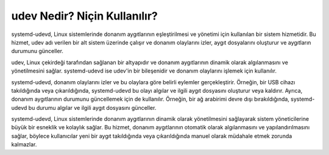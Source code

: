 udev Nedir? Niçin Kullanılır?
++++++++++++++++++++++++++++++
systemd-udevd, Linux sistemlerinde donanım aygıtlarının eşleştirilmesi ve yönetimi için kullanılan bir sistem hizmetidir. Bu hizmet, udev adı verilen bir alt sistem üzerinde çalışır ve donanım olaylarını izler, aygıt dosyalarını oluşturur ve aygıtların durumunu günceller.

udev, Linux çekirdeği tarafından sağlanan bir altyapıdır ve donanım aygıtlarının dinamik olarak algılanmasını ve yönetilmesini sağlar. systemd-udevd ise udev'in bir bileşenidir ve donanım olaylarını işlemek için kullanılır.

systemd-udevd, donanım olaylarını izler ve bu olaylara göre belirli eylemler gerçekleştirir. Örneğin, bir USB cihazı takıldığında veya çıkarıldığında, systemd-udevd bu olayı algılar ve ilgili aygıt dosyasını oluşturur veya kaldırır. Ayrıca, donanım aygıtlarının durumunu güncellemek için de kullanılır. Örneğin, bir ağ arabirimi devre dışı bırakıldığında, systemd-udevd bu durumu algılar ve ilgili aygıt dosyasını günceller.

systemd-udevd, Linux sistemlerinde donanım aygıtlarının dinamik olarak yönetilmesini sağlayarak sistem yöneticilerine büyük bir esneklik ve kolaylık sağlar. Bu hizmet, donanım aygıtlarının otomatik olarak algılanmasını ve yapılandırılmasını sağlar, böylece kullanıcılar yeni bir aygıt takıldığında veya çıkarıldığında manuel olarak müdahale etmek zorunda kalmazlar.


